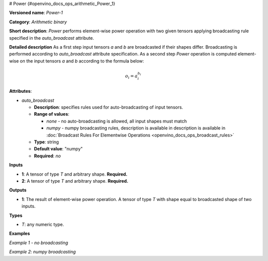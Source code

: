 # Power  {#openvino_docs_ops_arithmetic_Power_1}


.. meta::
  :description: Learn about Power-1 - an element-wise, arithmetic operation, which 
                can be performed on a single tensor in OpenVINO.

**Versioned name**: *Power-1*

**Category**: *Arithmetic binary*

**Short description**: *Power* performs element-wise power operation with two given tensors applying broadcasting rule specified in the *auto_broadcast* attribute.

**Detailed description**
As a first step input tensors *a* and *b* are broadcasted if their shapes differ. Broadcasting is performed according to `auto_broadcast` attribute specification. As a second step *Power* operation is computed element-wise on the input tensors *a* and *b* according to the formula below:

.. math::

    o_i = a_i^{b_i}

**Attributes**:

* *auto_broadcast*

  * **Description**: specifies rules used for auto-broadcasting of input tensors.
  * **Range of values**:

    * *none* - no auto-broadcasting is allowed, all input shapes must match
    * *numpy* - numpy broadcasting rules, description is available in   description is available in :doc:`Broadcast Rules For Elementwise Operations <openvino_docs_ops_broadcast_rules>`
  * **Type**: string
  * **Default value**: "numpy"
  * **Required**: *no*

**Inputs**

* **1**: A tensor of type *T* and arbitrary shape. **Required.**
* **2**: A tensor of type *T* and arbitrary shape. **Required.**

**Outputs**

* **1**: The result of element-wise power operation. A tensor of type *T* with shape equal to broadcasted shape of two inputs.

**Types**

* *T*: any numeric type.


**Examples**

*Example 1 - no broadcasting*

.. code-block:: xml
   :force:

    <layer ... type="Power">
        <data auto_broadcast="none"/>
        <input>
            <port id="0">
                <dim>256</dim>
                <dim>56</dim>
            </port>
            <port id="1">
                <dim>256</dim>
                <dim>56</dim>
            </port>
        </input>
        <output>
            <port id="2">
                <dim>256</dim>
                <dim>56</dim>
            </port>
        </output>
    </layer>


*Example 2: numpy broadcasting*

.. code-block:: xml
   :force:

    <layer ... type="Power">
        <data auto_broadcast="numpy"/>
        <input>
            <port id="0">
                <dim>8</dim>
                <dim>1</dim>
                <dim>6</dim>
                <dim>1</dim>
            </port>
            <port id="1">
                <dim>7</dim>
                <dim>1</dim>
                <dim>5</dim>
            </port>
        </input>
        <output>
            <port id="2">
                <dim>8</dim>
                <dim>7</dim>
                <dim>6</dim>
                <dim>5</dim>
            </port>
        </output>
    </layer>




